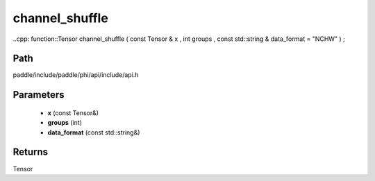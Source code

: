 .. _en_api_paddle_experimental_channel_shuffle:

channel_shuffle
-------------------------------

..cpp: function::Tensor channel_shuffle ( const Tensor & x , int groups , const std::string & data_format = "NCHW" ) ;


Path
:::::::::::::::::::::
paddle/include/paddle/phi/api/include/api.h

Parameters
:::::::::::::::::::::
	- **x** (const Tensor&)
	- **groups** (int)
	- **data_format** (const std::string&)

Returns
:::::::::::::::::::::
Tensor
